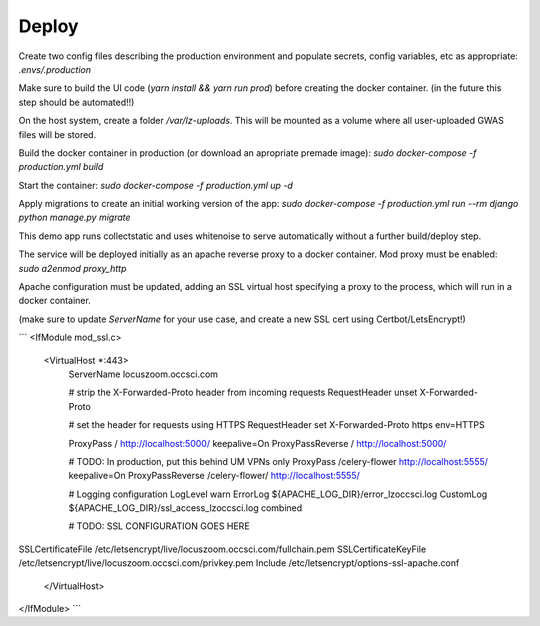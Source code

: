 Deploy
========
Create two config files describing the production environment and populate secrets, config variables, etc as appropriate:
`.envs/.production`


Make sure to build the UI code (`yarn install && yarn run prod`) before creating the docker container. (in the future this step should be automated!!)

On the host system, create a folder `/var/lz-uploads`. This will be mounted as a volume where all user-uploaded GWAS
files will be stored.

Build the docker container in production (or download an apropriate premade image):
`sudo docker-compose -f production.yml build`

Start the container:
`sudo docker-compose -f production.yml up -d`

Apply migrations to create an initial working version of the app:
`sudo docker-compose -f production.yml run --rm django python manage.py migrate`

This demo app runs collectstatic and uses whitenoise to serve automatically without a further build/deploy step.

The service will be deployed initially as an apache reverse proxy to a docker container. Mod proxy must be enabled:
`sudo a2enmod proxy_http`

Apache configuration must be updated, adding an SSL virtual host specifying a proxy to the process, which will run in a docker container.

(make sure to update `ServerName` for your use case, and create a new SSL cert using Certbot/LetsEncrypt!)

```
<IfModule mod_ssl.c>
    <VirtualHost *:443>
        ServerName locuszoom.occsci.com

        # strip the X-Forwarded-Proto header from incoming requests
        RequestHeader unset X-Forwarded-Proto

        # set the header for requests using HTTPS
        RequestHeader set X-Forwarded-Proto https env=HTTPS

        ProxyPass / http://localhost:5000/ keepalive=On
        ProxyPassReverse / http://localhost:5000/

        # TODO: In production, put this behind UM VPNs only
        ProxyPass /celery-flower http://localhost:5555/ keepalive=On
        ProxyPassReverse /celery-flower/ http://localhost:5555/

        # Logging configuration
        LogLevel warn
        ErrorLog ${APACHE_LOG_DIR}/error_lzoccsci.log
        CustomLog ${APACHE_LOG_DIR}/ssl_access_lzoccsci.log combined

        # TODO: SSL CONFIGURATION GOES HERE
SSLCertificateFile /etc/letsencrypt/live/locuszoom.occsci.com/fullchain.pem
SSLCertificateKeyFile /etc/letsencrypt/live/locuszoom.occsci.com/privkey.pem
Include /etc/letsencrypt/options-ssl-apache.conf
    </VirtualHost>
</IfModule>
```

